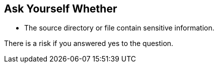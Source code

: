 == Ask Yourself Whether

* The source directory or file contain sensitive information.

There is a risk if you answered yes to the question.

